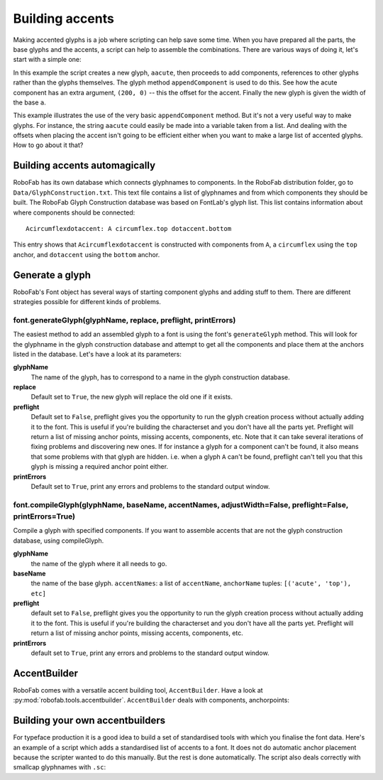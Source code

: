 Building accents
================

Making accented glyphs is a job where scripting can help save some time. When you have prepared all the parts, the base glyphs and the accents, a script can help to assemble the combinations. There are various ways of doing it, let's start with a simple one:

.. showcode:: ../../examples/howtos/buildingAccents_00.py

In this example the script creates a new glyph, ``aacute``, then proceeds to add components, references to other glyphs rather than the glyphs themselves. The glyph method ``appendComponent`` is used to do this. See how the acute component has an extra argument, ``(200, 0)`` -- this the offset for the accent. Finally the new glyph is given the width of the base ``a``.

This example illustrates the use of the very basic ``appendComponent`` method. But it's not a very useful way to make glyphs. For instance, the string ``aacute`` could easily be made into a variable taken from a list. And dealing with the offsets when placing the accent isn't going to be efficient either when you want to make a large list of accented glyphs. How to go about it that?

Building accents automagically
------------------------------

RoboFab has its own database which connects glyphnames to components. In the RoboFab distribution folder, go to ``Data/GlyphConstruction.txt``. This text file contains a list of glyphnames and from which components they should be built. The RoboFab Glyph Construction database was based on FontLab's glyph list. This list contains information about where components should be connected::

    Acircumflexdotaccent: A circumflex.top dotaccent.bottom

This entry shows that ``Acircumflexdotaccent`` is constructed with components from ``A``, a ``circumflex`` using the ``top`` anchor, and ``dotaccent`` using the ``bottom`` anchor.

Generate a glyph
----------------

RoboFab's Font object has several ways of starting component glyphs and adding stuff to them. There are different strategies possible for different kinds of problems.

font.generateGlyph(glyphName, replace, preflight, printErrors)
^^^^^^^^^^^^^^^^^^^^^^^^^^^^^^^^^^^^^^^^^^^^^^^^^^^^^^^^^^^^^^

The easiest method to add an assembled glyph to a font is using the font's ``generateGlyph`` method. This will look for the glyphname in the glyph construction database and attempt to get all the components and place them at the anchors listed in the database. Let's have a look at its parameters:

**glyphName**
    The name of the glyph, has to correspond to a name in the glyph construction database.

**replace**
    Default set to ``True``, the new glyph will replace the old one if it exists.

**preflight**
    Default set to ``False``, preflight gives you the opportunity to run the glyph creation process without actually adding it to the font. This is useful if you're building the characterset and you don't have all the parts yet. Preflight will return a list of missing anchor points, missing accents, components, etc. Note that it can take several iterations of fixing problems and discovering new ones. If for instance a glyph for a component can't be found, it also means that some problems with that glyph are hidden. i.e. when a glyph ``A`` can't be found, preflight can't tell you that this glyph is missing a required anchor point either.

**printErrors**
    Default set to ``True``, print any errors and problems to the standard output window.

font.compileGlyph(glyphName, baseName, accentNames, adjustWidth=False, preflight=False, printErrors=True)
^^^^^^^^^^^^^^^^^^^^^^^^^^^^^^^^^^^^^^^^^^^^^^^^^^^^^^^^^^^^^^^^^^^^^^^^^^^^^^^^^^^^^^^^^^^^^^^^^^^^^^^^^

Compile a glyph with specified components. If you want to assemble accents that are not the glyph construction database, using compileGlyph.

**glyphName**
    the name of the glyph where it all needs to go.

**baseName**
    the name of the base glyph. ``accentNames``: a list of ``accentName``, ``anchorName`` tuples: ``[('acute', 'top'), etc]``

**preflight**
    default set to ``False``, preflight gives you the opportunity to run the glyph creation process without actually adding it to the font. This is useful if you're building the characterset and you don't have all the parts yet. Preflight will return a list of missing anchor points, missing accents, components, etc.

**printErrors**
    default set to ``True``, print any errors and problems to the standard output window.

AccentBuilder
-------------

RoboFab comes with a versatile accent building tool, ``AccentBuilder``. Have a look at :py:mod:`robofab.tools.accentbuilder`. ``AccentBuilder`` deals with components, anchorpoints:

.. showcode:: ../../examples/howtos/buildingAccents_01.py

Building your own accentbuilders
--------------------------------

For typeface production it is a good idea to build a set of standardised tools with which you finalise the font data. Here's an example of a script which adds a standardised list of accents to a font. It does not do automatic anchor placement because the scripter wanted to do this manually. But the rest is done automatically. The script also deals correctly with smallcap glyphnames with ``.sc``:

.. showcode:: ../../examples/howtos/buildingAccents_02.py
